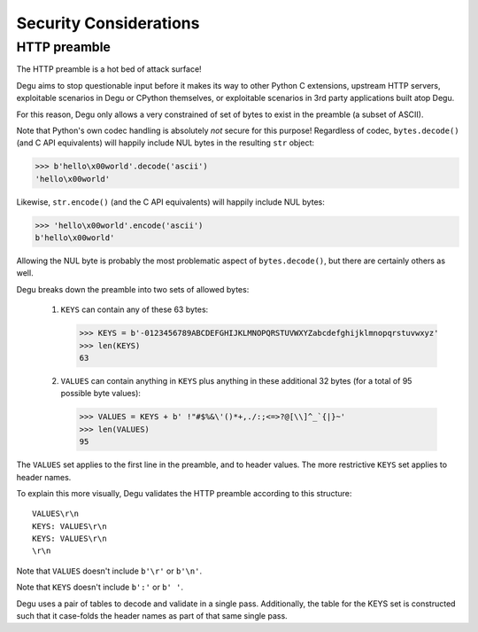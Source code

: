 Security Considerations
=======================

HTTP preamble
-------------

The HTTP preamble is a hot bed of attack surface!

Degu aims to stop questionable input before it makes its way to other Python C
extensions, upstream HTTP servers, exploitable scenarios in Degu or CPython
themselves, or exploitable scenarios in 3rd party applications built atop Degu.

For this reason, Degu only allows a very constrained of set of bytes to exist in
the preamble (a subset of ASCII).

Note that Python's own codec handling is absolutely *not* secure for this
purpose!  Regardless of codec, ``bytes.decode()`` (and C API equivalents) will
happily include NUL bytes in the resulting ``str`` object:

>>> b'hello\x00world'.decode('ascii')
'hello\x00world'

Likewise, ``str.encode()`` (and the C API equivalents) will happily include
NUL bytes:

>>> 'hello\x00world'.encode('ascii')
b'hello\x00world'

Allowing the NUL byte is probably the most problematic aspect of
``bytes.decode()``, but there are certainly others as well.

Degu breaks down the preamble into two sets of allowed bytes:

    1. ``KEYS`` can contain any of these 63 bytes:

       >>> KEYS = b'-0123456789ABCDEFGHIJKLMNOPQRSTUVWXYZabcdefghijklmnopqrstuvwxyz'
       >>> len(KEYS)
       63

    2. ``VALUES`` can contain anything in ``KEYS`` plus anything in these
       additional 32 bytes (for a total of 95 possible byte values):

       >>> VALUES = KEYS + b' !"#$%&\'()*+,./:;<=>?@[\\]^_`{|}~'
       >>> len(VALUES)
       95

The ``VALUES`` set applies to the first line in the preamble, and to header
values.  The more restrictive ``KEYS`` set applies to header names.

To explain this more visually, Degu validates the HTTP preamble according to
this structure::

    VALUES\r\n
    KEYS: VALUES\r\n
    KEYS: VALUES\r\n
    \r\n

Note that ``VALUES`` doesn't include ``b'\r'`` or ``b'\n'``.

Note that ``KEYS`` doesn't include ``b':'`` or ``b' '``.

Degu uses a pair of tables to decode and validate in a single pass.
Additionally, the table for the KEYS set is constructed such that it case-folds
the header names as part of that same single pass.
